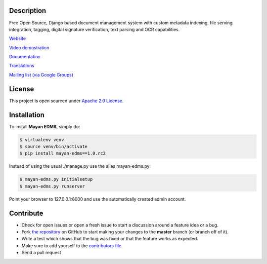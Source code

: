|Build Status| |Coverage Status| |PyPI badge| |Installs badge| |Wheel badge|

|Logo|

Description
-----------

Free Open Source, Django based document management system with custom metadata
indexing, file serving integration, tagging, digital signature verification,
text parsing and OCR capabilities.

`Website`_

`Video demostration`_

`Documentation`_

`Translations`_

`Mailing list (via Google Groups)`_


License
-------

This project is open sourced under `Apache 2.0 License`_.

Installation
------------

To install **Mayan EDMS**, simply do:

.. code-block:: bash

    $ virtualenv venv
    $ source venv/bin/activate
    $ pip install mayan-edms==1.0.rc2

Instead of using the usual ./manage.py use the alias mayan-edms.py:

.. code-block:: bash

    $ mayan-edms.py initialsetup
    $ mayan-edms.py runserver

Point your browser to 127.0.0.1:8000 and use the automatically created admin
account.

Contribute
----------

- Check for open issues or open a fresh issue to start a discussion around a feature idea or a bug.
- Fork `the repository`_ on GitHub to start making your changes to the **master** branch (or branch off of it).
- Write a test which shows that the bug was fixed or that the feature works as expected.
- Make sure to add yourself to the `contributors file`_.
- Send a pull request


.. _Website: http://www.mayan-edms.com
.. _Video demostration: http://bit.ly/pADNXv
.. _Documentation: http://readthedocs.org/docs/mayan/en/latest/
.. _Translations: https://www.transifex.com/projects/p/mayan-edms/
.. _Mailing list (via Google Groups): http://groups.google.com/group/mayan-edms
.. _Apache 2.0 License: https://www.apache.org/licenses/LICENSE-2.0.txt
.. _`the repository`: http://github.com/mayan-edms/mayan-edms
.. _`contributors file`: https://github.com/mayan-edms/mayan-edms/blob/master/docs/credits/contributors.rst

.. |Build Status| image:: http://img.shields.io/travis/mayan-edms/mayan-edms/master.svg?style=flat
   :target: https://travis-ci.org/mayan-edms/mayan-edms
.. |Coverage Status| image:: http://img.shields.io/coveralls/mayan-edms/mayan-edms/master.svg?style=flat
   :target: https://coveralls.io/r/mayan-edms/mayan-edms?branch=master
.. |Logo| image:: https://github.com/mayan-edms/mayan-edms/raw/master/docs/_static/mayan_logo.png
.. |Installs badge| image:: http://img.shields.io/pypi/dm/mayan-edms.svg?style=flat
   :target: https://crate.io/packages/mayan-edms/
.. |PyPI badge| image:: http://img.shields.io/pypi/v/mayan-edms.svg?style=flat
   :target: http://badge.fury.io/py/mayan-edms
.. |Wheel badge| image:: http://img.shields.io/badge/wheel-yes-green.svg?style=flat
